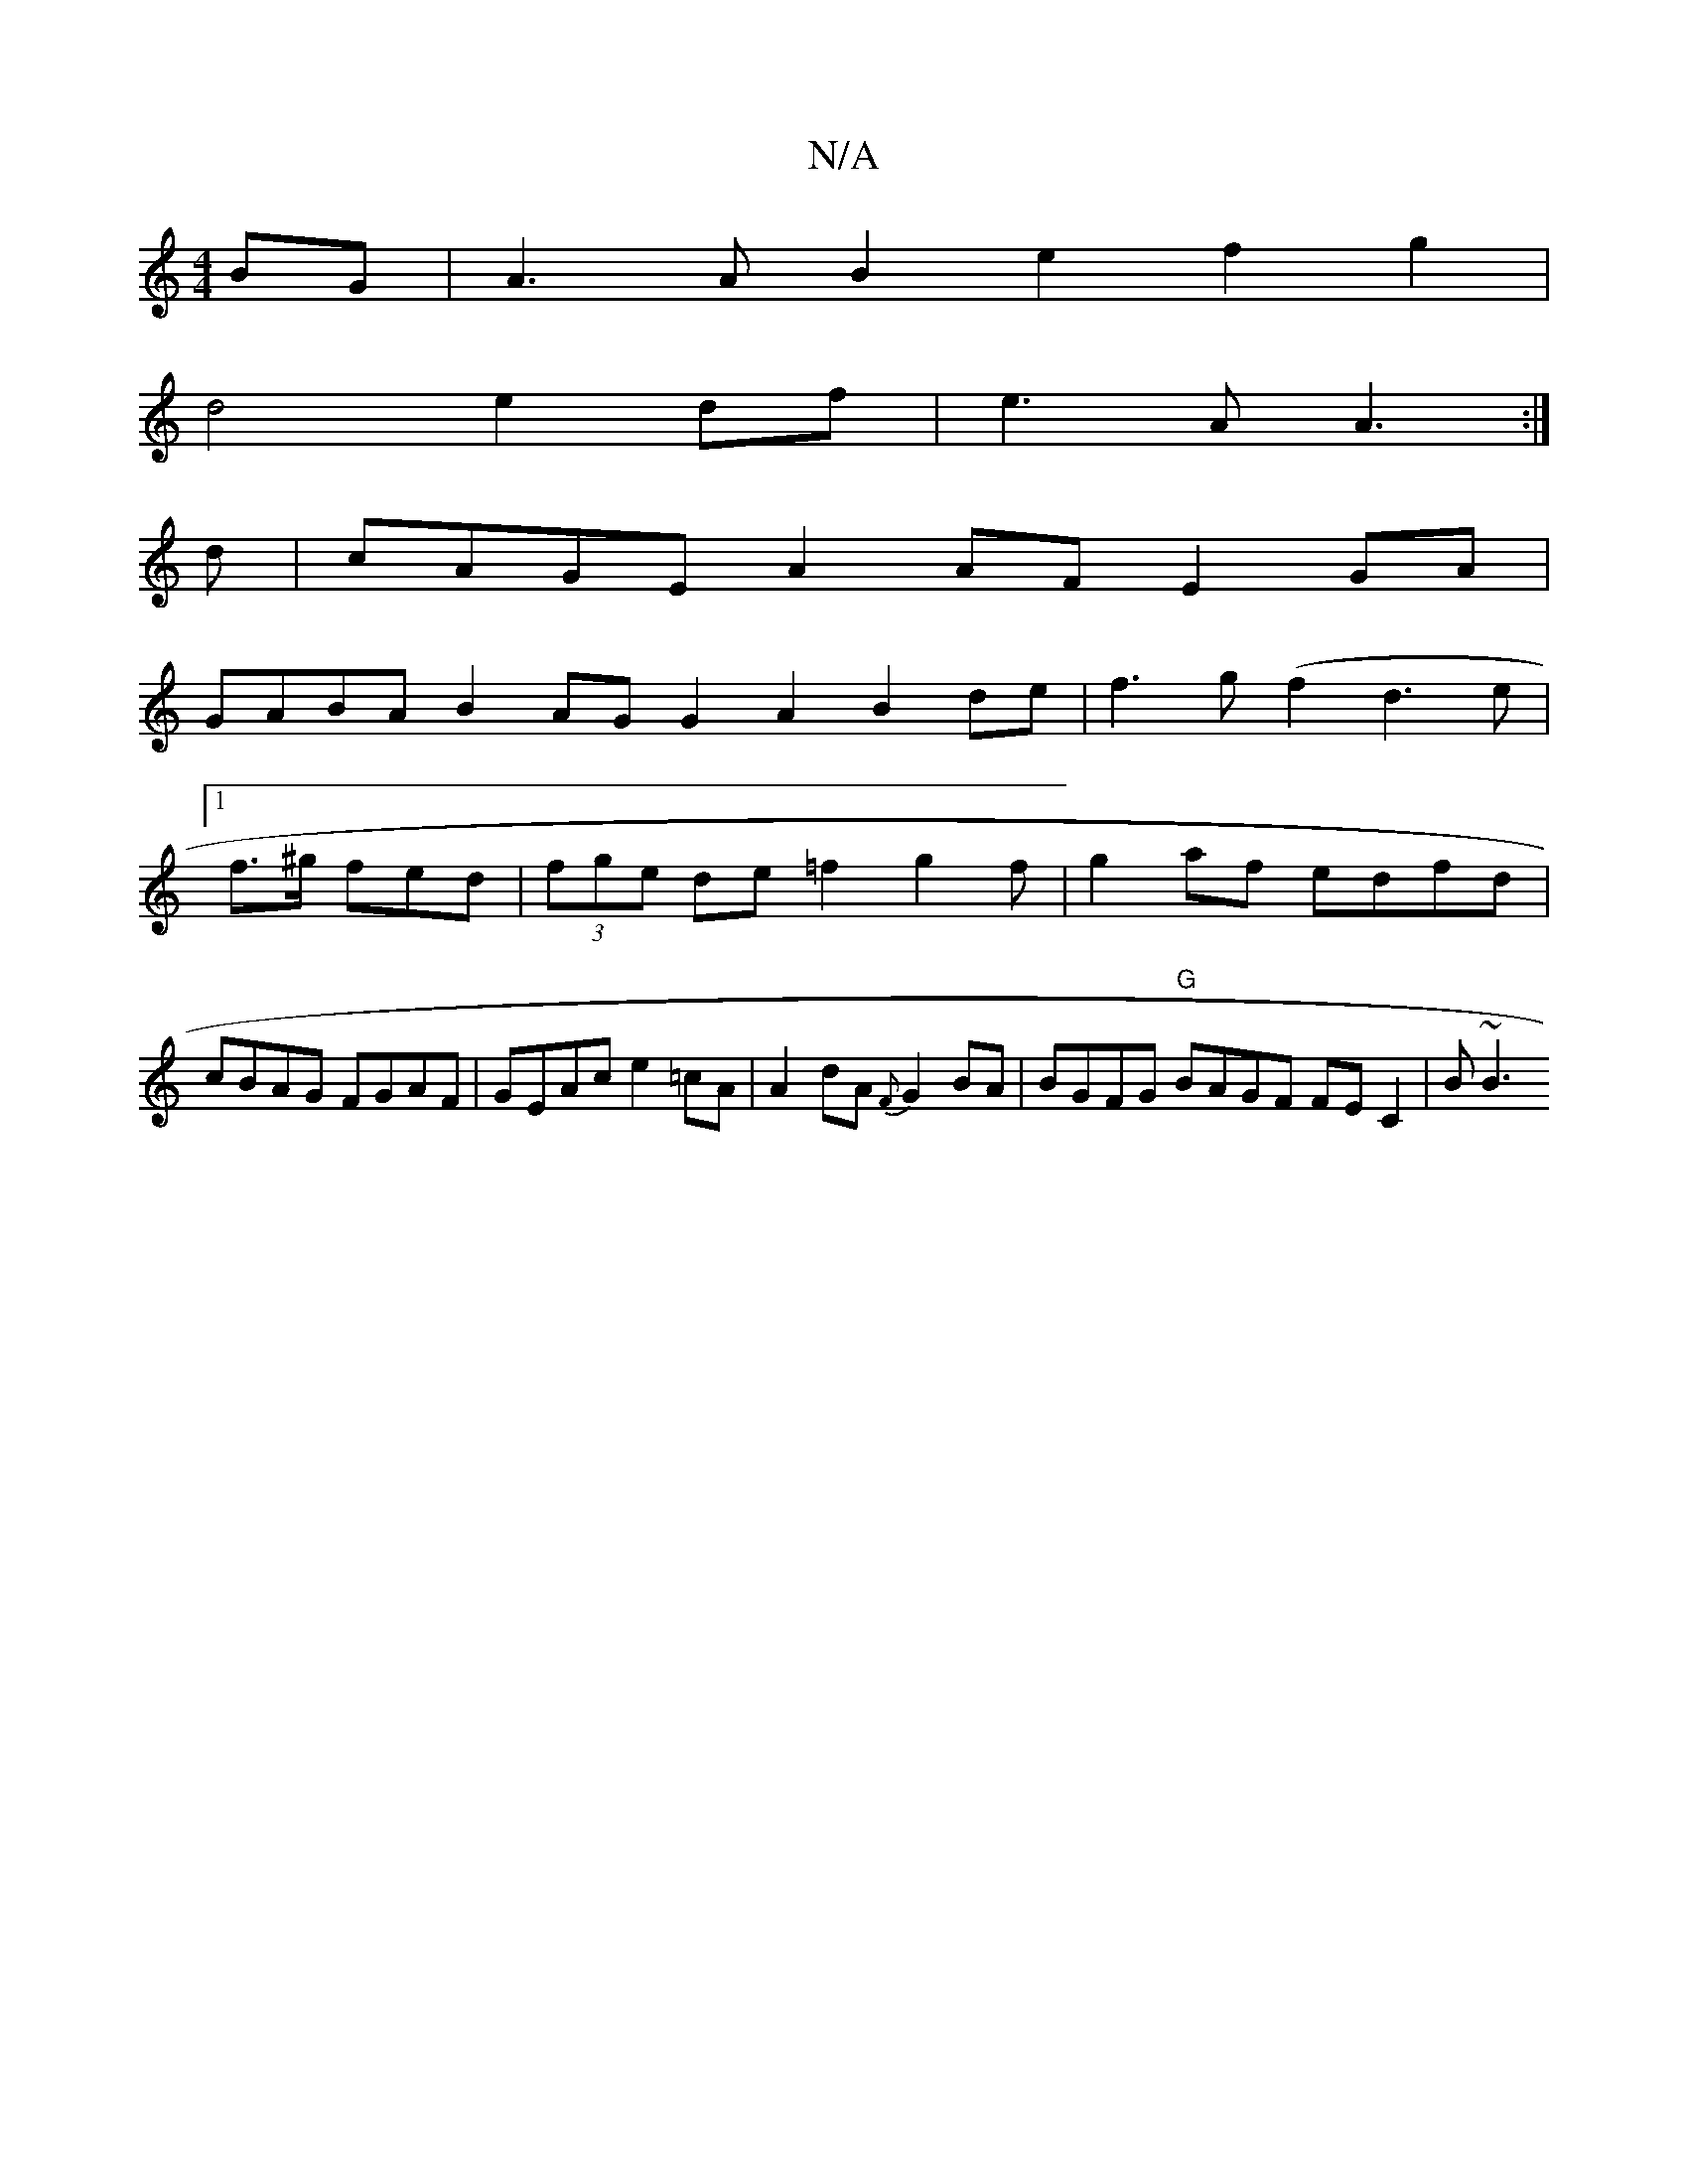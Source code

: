 X:1
T:N/A
M:4/4
R:N/A
K:Cmajor
BG | A3A B2e2f2g2|
d4 e2 df| e3A A3:|
d |cAGE A2 AF E2GA |
GABA B2 AG G2 A2 B2de|f3g (f2d3e|1 f>^g fed | (3fge de =f2 g2f|g2 af edfd | cBAG FGAF |GEAc e2 =cA | A2 dA {F}G2 BA | BGFG "G"BAGF FEC2|B~B3 